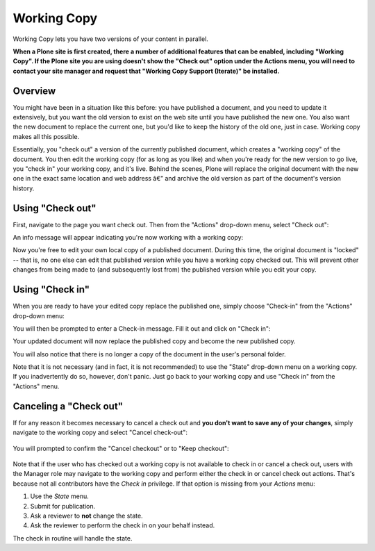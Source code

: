 Working Copy
==================

Working Copy lets you have two versions of your content in parallel.

**When a Plone site is first created, there a number of additional
features that can be enabled, including "Working Copy". If the Plone
site you are using doesn't show the "Check out" option under the Actions
menu, you will need to contact your site manager and request that
"Working Copy Support (Iterate)" be installed.**

Overview
--------

You might have been in a situation like this before: you have published
a document, and you need to update it extensively, but you want the old
version to exist on the web site until you have published the new one.
You also want the new document to replace the current one, but you'd
like to keep the history of the old one, just in case. Working copy
makes all this possible.

Essentially, you "check out" a version of the currently published
document, which creates a "working copy" of the document. You then edit
the working copy (for as long as you like) and when you're ready for the
new version to go live, you "check in" your working copy, and it's live.
Behind the scenes, Plone will replace the original document with the new
one in the exact same location and web address â€” and archive the old
version as part of the document's version history.

Using "Check out"
-----------------

First, navigate to the page you want check out. Then from the "Actions"
drop-down menu, select "Check out":

.. figure:/_static/01.png
   :align: center
   :alt:

An info message will appear indicating you're now working with a working
copy:

.. figure:/_static/03.png
   :align: center
   :alt:

Now you're free to edit your own local copy of a published document.
During this time, the original document is "locked" -- that is, no one
else can edit that published version while you have a working copy
checked out. This will prevent other changes from being made to (and
subsequently lost from) the published version while you edit your copy.

.. figure:/_static/locked.png
   :align: center
   :alt:

Using "Check in"
----------------

When you are ready to have your edited copy replace the published one,
simply choose "Check-in" from the "Actions" drop-down menu:

.. figure:/_static/04a.png
   :align: center
   :alt:

You will then be prompted to enter a Check-in message. Fill it out and
click on "Check in":

.. figure:/_static/04b.png
   :align: center
   :alt:

Your updated document will now replace the published copy and become the
new published copy.

.. figure:/_static/05.png
   :align: center
   :alt:

You will also notice that there is no longer a copy of the document in
the user's personal folder.

Note that it is not necessary (and in fact, it is not recommended) to
use the "State" drop-down menu on a working copy. If you inadvertently
do so, however, don't panic. Just go back to your working copy and use
"Check in" from the "Actions" menu.

Canceling a "Check out"
-----------------------

If for any reason it becomes necessary to cancel a check out and **you
don't want to save any of your changes**, simply navigate to the working
copy and select "Cancel check-out":

.. figure:: /_static/cancel1.png
   :align: center
   :alt:

You will prompted to confirm the "Cancel checkout" or to "Keep
checkout":

.. figure:: /_static/cancel2.png
   :align: center
   :alt:

Note that if the user who has checked out a working copy is not
available to check in or cancel a check out, users with the Manager role
may navigate to the working copy and perform either the check in or
cancel check out actions. That's because not all contributors have the
*Check in* privilege. If that option is missing from your *Actions*
menu:

#. Use the *State* menu.
#. Submit for publication.
#. Ask a reviewer to **not** change the state.
#. Ask the reviewer to perform the check in on your behalf instead.

The check in routine will handle the state.

